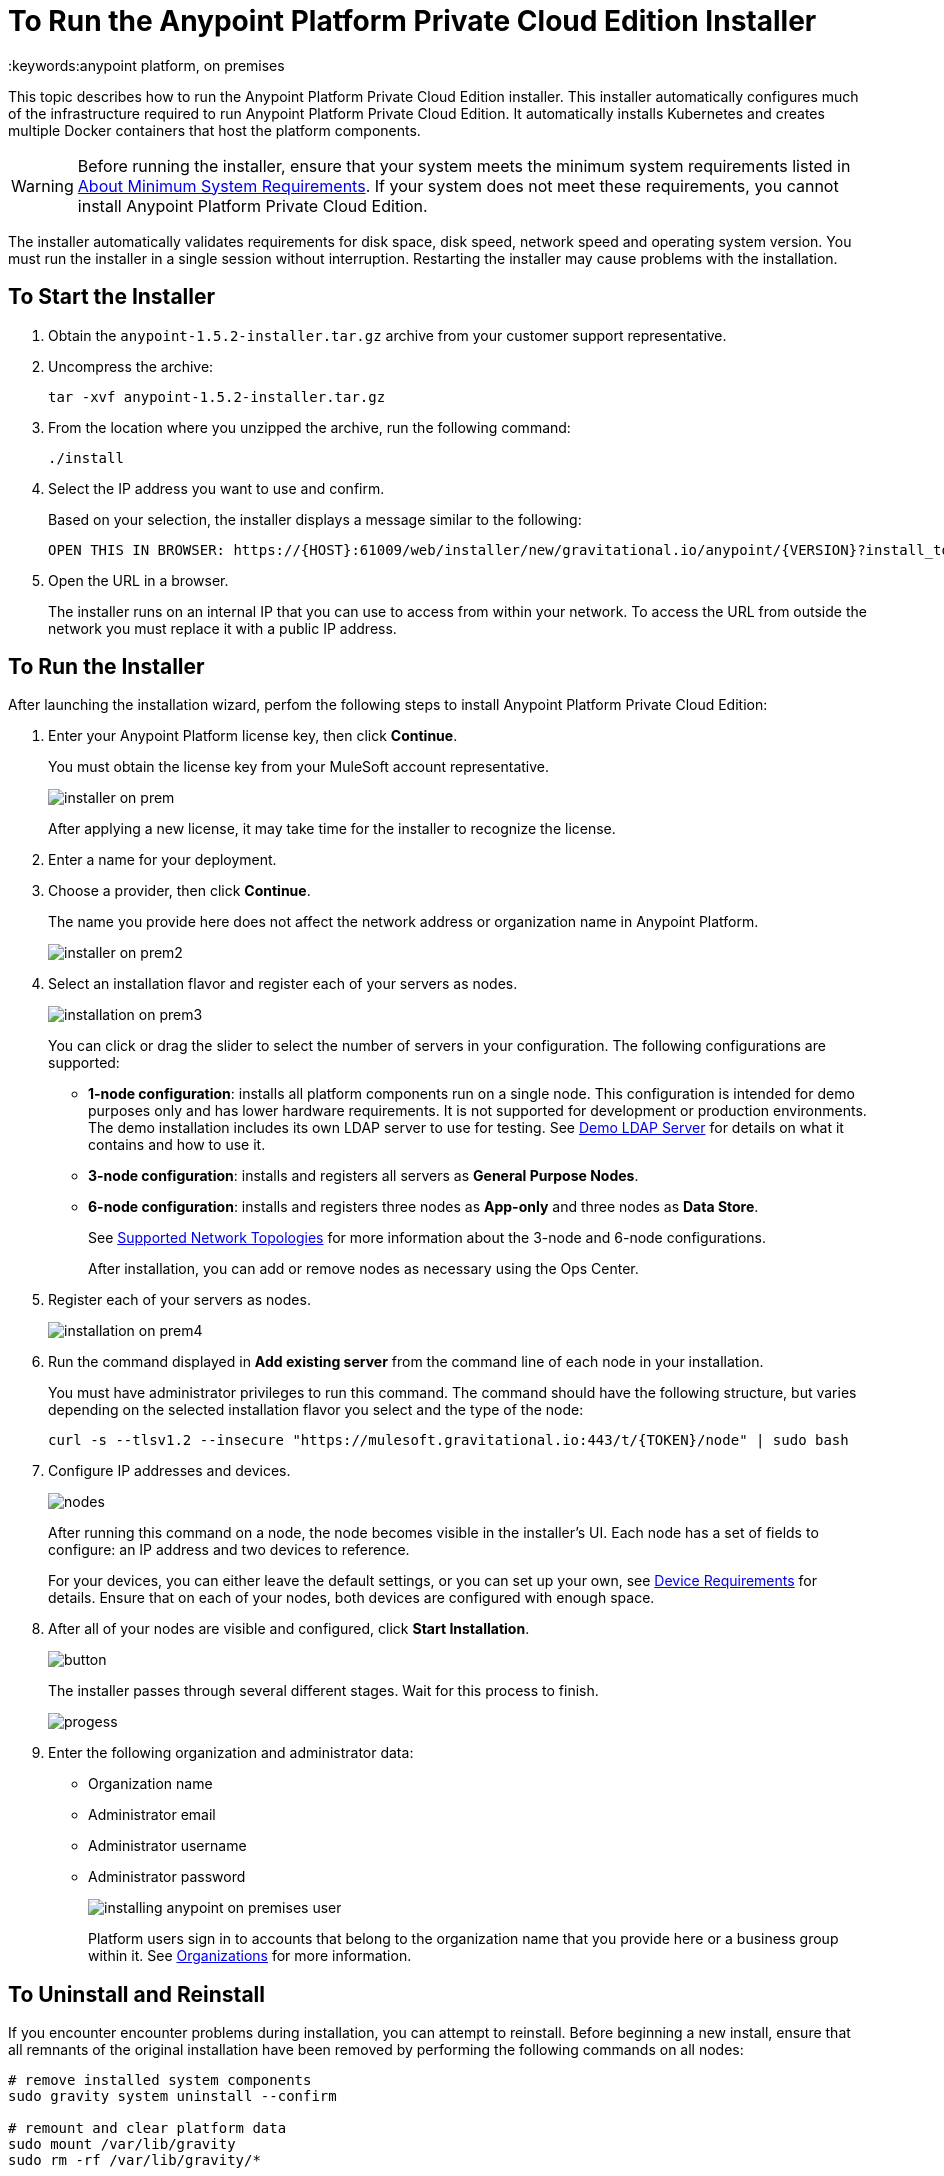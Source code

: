 = To Run the Anypoint Platform Private Cloud Edition Installer
:keywords:anypoint platform, on premises

This topic describes how to run the Anypoint Platform Private Cloud Edition installer. This installer automatically configures much of the infrastructure required to run Anypoint Platform Private Cloud Edition. It automatically installs Kubernetes and creates multiple Docker containers that host the platform components.

[WARNING]
====
Before running the installer, ensure that your system meets the minimum system requirements listed in link:system-requirements[About Minimum System Requirements]. If your system does not meet these requirements, you cannot install Anypoint Platform Private Cloud Edition.
====

The installer automatically validates requirements for disk space, disk speed, network speed and operating system version. You must run the installer in a single session without interruption. Restarting the installer may cause problems with the installation.


== To Start the Installer

1. Obtain the `anypoint-1.5.2-installer.tar.gz` archive from your customer support representative.

1. Uncompress the archive:
+
----
tar -xvf anypoint-1.5.2-installer.tar.gz
----

1. From the location where you unzipped the archive, run the following command:
+
----
./install
----
+
1. Select the IP address you want to use and confirm.
+
Based on your selection, the installer displays a message similar to the following:
+
----
OPEN THIS IN BROWSER: https://{HOST}:61009/web/installer/new/gravitational.io/anypoint/{VERSION}?install_token={TOKEN}
----

1. Open the URL in a browser.
+
The installer runs on an internal IP that you can use to access from within your network. To access the URL from outside the network you must replace it with a public IP address.


== To Run the Installer

After launching the installation wizard, perfom the following steps to install Anypoint Platform Private Cloud Edition:

1. Enter your Anypoint Platform license key, then click **Continue**.
+
You must obtain the license key from your MuleSoft account representative.
+
image:installer-on-prem.png[]

+
After applying a new license, it may take time for the installer to recognize the license.

1. Enter a name for your deployment.

1. Choose a provider, then click *Continue*.
+
The name you provide here does not affect the network address or organization name in Anypoint Platform.
+
image:installer-on-prem2.png[]

1. Select an installation flavor and register each of your servers as nodes. 
+
image:installation-on-prem3.png[]
+
You can click or drag the slider to select the number of servers in your configuration. The following configurations are supported:
+
	* **1-node configuration**: installs all platform components run on a single node. This configuration is intended for demo purposes only and has lower hardware requirements. It is not supported for development or production environments. The demo installation includes its own LDAP server to use for testing. See link:/anypoint-private-cloud/v/1.5/demo-ldap-server[Demo LDAP Server] for details on what it contains and how to use it.
	* **3-node configuration**: installs and registers all servers as *General Purpose Nodes*.
	* **6-node configuration**: installs and registers three nodes as *App-only* and three nodes as *Data Store*.
+
See link:system-requirements#supported-top[Supported Network Topologies] for more information about the 3-node and 6-node configurations.
+
After installation, you can add or remove nodes as necessary using the Ops Center.
+
1. Register each of your servers as nodes. 
+
image:installation-on-prem4.png[]
+
1. Run the command displayed in **Add existing server** from the command line of each node in your installation. 
+
You must have administrator privileges to run this command. The command should have the following structure, but varies depending on the selected installation flavor you select and the type of the node:
+
----
curl -s --tlsv1.2 --insecure "https://mulesoft.gravitational.io:443/t/{TOKEN}/node" | sudo bash
----
+

1. Configure IP addresses and devices.
+
image:Installer4-3Nodes.png[nodes]
+
After running this command on a node, the node becomes visible in the installer's UI. Each node has a set of fields to configure: an IP address and two devices to reference. 
+
For your devices, you can either leave the default settings, or you can set up your own, see link:/anypoint-private-cloud/v/1.5/system-requirements#device-requirements[Device Requirements] for details. Ensure that on each of your nodes, both devices are configured with enough space.

1. After all of your nodes are visible and configured, click *Start Installation*.
+
image:installing-anypoint-start-install.png[button]
+
The installer passes through several different stages. Wait for this process to finish.
+
image:Installer4-Progress.png[progess]

1. Enter the following organization and administrator data:
+
	* Organization name
	* Administrator email
	* Administrator username
	* Administrator password
+
image:installing-anypoint-on-premises-user.png[]
+
Platform users sign in to accounts that belong to the organization name that you provide here or a business group within it. See link:/access-management/organization[Organizations] for more information.


== To Uninstall and Reinstall

If you encounter encounter problems during installation, you can attempt to reinstall. Before beginning a new install, ensure that all remnants of the original installation have been removed by performing the following commands on all nodes:

----
# remove installed system components
sudo gravity system uninstall --confirm

# remount and clear platform data
sudo mount /var/lib/gravity
sudo rm -rf /var/lib/gravity/*

# remount and clear platform data
sudo mount /var/lib/gravity/planet/etcd
sudo rm -rf /var/lib/gravity/planet/etcd/*

# remount and clear application data
sudo mount /var/lib/data
sudo rm -rf /var/lib/data/*
----

Depending on the state of the full or partial install that you are replacing, these commands may not completely return the system to an installable state. Before beginning reinstall, ensure that your system is still setup correctly and meets the minimum disk and resource requirements.